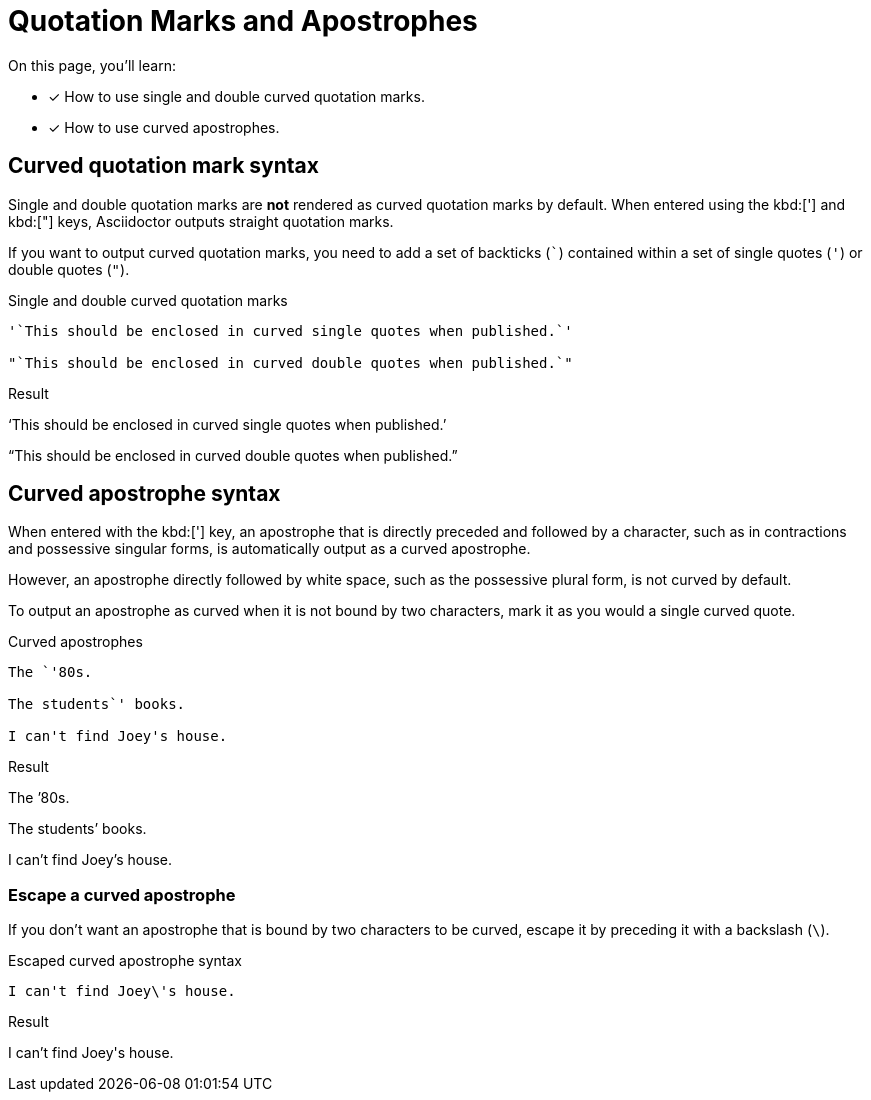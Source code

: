 = Quotation Marks and Apostrophes
:example-caption!:

On this page, you'll learn:

* [x] How to use single and double curved quotation marks.
* [x] How to use curved apostrophes.

== Curved quotation mark syntax

Single and double quotation marks are *not* rendered as curved quotation marks by default.
When entered using the kbd:['] and kbd:["] keys, Asciidoctor outputs straight
quotation marks.

If you want to output curved quotation marks, you need to add a set of backticks (`{backtick}`) contained within a set of single quotes (`'`) or double quotes (`"`).

.Single and double curved quotation marks
[source,asciidoc]
----
'`This should be enclosed in curved single quotes when published.`'

"`This should be enclosed in curved double quotes when published.`"
----

.Result
====
'`This should be enclosed in curved single quotes when published.`'

"`This should be enclosed in curved double quotes when published.`"
====

== Curved apostrophe syntax

When entered with the kbd:['] key, an apostrophe that is directly preceded and followed by a character, such as in contractions and possessive singular forms, is automatically output as a curved apostrophe.

However, an apostrophe directly followed by white space, such as the possessive plural form, is not curved by default.

To output an apostrophe as curved when it is not bound by two characters, mark it as you would a single curved quote.

.Curved apostrophes
[source,asciidoc]
----
The `'80s.

The students`' books.

I can't find Joey's house.
----

.Result
====
The `'80s.

The students`' books.

I can't find Joey's house.
====

=== Escape a curved apostrophe

If you don't want an apostrophe that is bound by two characters to be curved, escape it by preceding it with a backslash (`{backslash}`).

.Escaped curved apostrophe syntax
[source,asciidoc]
----
I can't find Joey\'s house.
----

.Result
====
I can't find Joey\'s house.
====
